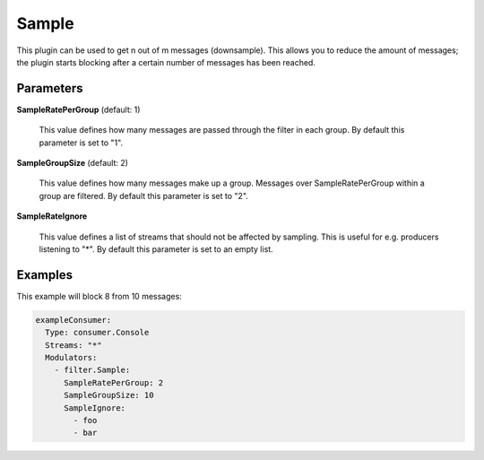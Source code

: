 .. Autogenerated by Gollum RST generator (docs/generator/*.go)

Sample
======

This plugin can be used to get n out of m messages (downsample).
This allows you to reduce the amount of messages; the plugin starts
blocking after a certain number of messages has been reached.




Parameters
----------

**SampleRatePerGroup** (default: 1)

  This value defines how many messages are passed through
  the filter in each group.
  By default this parameter is set to "1".
  
  

**SampleGroupSize** (default: 2)

  This value defines how many messages make up a group. Messages over
  SampleRatePerGroup within a group are filtered.
  By default this parameter is set to "2".
  
  

**SampleRateIgnore**

  This value defines a list of streams that should not be affected by
  sampling. This is useful for e.g. producers listening to "*".
  By default this parameter is set to an empty list.
  
  

Examples
--------

This example will block 8 from 10 messages:

.. code-block:: yaml

	 exampleConsumer:
	   Type: consumer.Console
	   Streams: "*"
	   Modulators:
	     - filter.Sample:
	       SampleRatePerGroup: 2
	       SampleGroupSize: 10
	       SampleIgnore:
	         - foo
	         - bar






